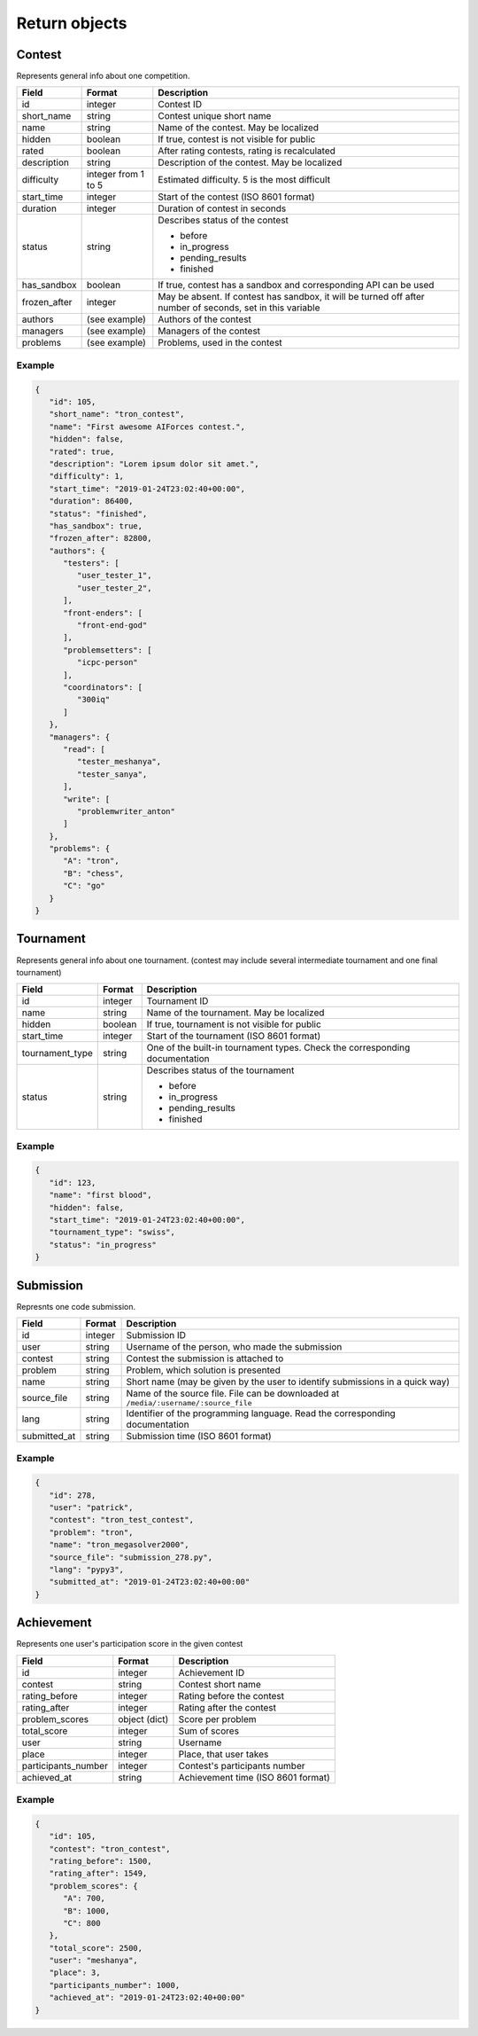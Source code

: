 Return objects
--------------

.. _contest-label:

Contest
^^^^^^^
Represents general info about one competition.

.. table::

   ============= ===================== ===========================================
   Field         Format                Description
   ============= ===================== ===========================================
   id            integer               Contest ID
   short_name    string                Contest unique short name
   name          string                Name of the contest. May be localized
   hidden        boolean               If true, contest is not visible for public
   rated         boolean               After rating contests, rating is recalculated
   description   string                Description of the contest. May be localized
   difficulty    integer from 1 to 5   Estimated difficulty. 5 is the most difficult
   start_time    integer               Start of the contest (ISO 8601 format)
   duration      integer               Duration of contest in seconds
   status        string                Describes status of the contest

                                       - before
                                       - in_progress
                                       - pending_results
                                       - finished
   has_sandbox   boolean               If true, contest has a sandbox and corresponding API can be used
   frozen_after  integer               May be absent. If contest has sandbox, it will be turned off after number of seconds, set in this variable
   authors       (see example)         Authors of the contest
   managers      (see example)         Managers of the contest
   problems      (see example)         Problems, used in the contest
   ============= ===================== ===========================================

Example
"""""""

.. code-block:: json

   {
      "id": 105,
      "short_name": "tron_contest",
      "name": "First awesome AIForces contest.",
      "hidden": false,
      "rated": true,
      "description": "Lorem ipsum dolor sit amet.",
      "difficulty": 1,
      "start_time": "2019-01-24T23:02:40+00:00",
      "duration": 86400,
      "status": "finished",
      "has_sandbox": true,
      "frozen_after": 82800,
      "authors": {
         "testers": [
            "user_tester_1",
            "user_tester_2",
         ],
         "front-enders": [
            "front-end-god"
         ],
         "problemsetters": [
            "icpc-person"
         ],
         "coordinators": [
            "300iq"
         ]
      },
      "managers": {
         "read": [
            "tester_meshanya",
            "tester_sanya",
         ],
         "write": [
            "problemwriter_anton"
         ]
      },
      "problems": {
         "A": "tron",
         "B": "chess",
         "C": "go"
      }
   }

.. _tournament-label:

Tournament
^^^^^^^^^^
Represents general info about one tournament.
(contest may include several intermediate tournament and one final tournament)

.. table::

   ================ ======== ===================================================
   Field            Format   Description
   ================ ======== ===================================================
   id               integer  Tournament ID
   name             string   Name of the tournament. May be localized
   hidden           boolean  If true, tournament is not visible for public
   start_time       integer  Start of the tournament (ISO 8601 format)
   tournament_type  string   One of the built-in tournament types. Check the corresponding documentation
   status           string   Describes status of the tournament

                             - before
                             - in_progress
                             - pending_results
                             - finished
   ================ ======== ===================================================

Example
"""""""

.. code:: json

   {
      "id": 123,
      "name": "first blood",
      "hidden": false,
      "start_time": "2019-01-24T23:02:40+00:00",
      "tournament_type": "swiss",
      "status": "in_progress"
   }

.. _submission-label:

Submission
^^^^^^^^^^

Represnts one code submission.

.. table::

   ============= ======== ======================================================
   Field         Format   Description
   ============= ======== ======================================================
   id            integer  Submission ID
   user          string   Username of the person, who made the submission
   contest       string   Contest the submission is attached to
   problem       string   Problem, which solution is presented
   name          string   Short name (may be given by the user to identify submissions in a quick way)
   source_file   string   Name of the source file. File can be downloaded at ``/media/:username/:source_file``
   lang          string   Identifier of the programming language. Read the corresponding documentation
   submitted_at  string   Submission time (ISO 8601 format)
   ============= ======== ======================================================


Example
"""""""

.. code-block:: json

   {
      "id": 278,
      "user": "patrick",
      "contest": "tron_test_contest",
      "problem": "tron",
      "name": "tron_megasolver2000",
      "source_file": "submission_278.py",
      "lang": "pypy3",
      "submitted_at": "2019-01-24T23:02:40+00:00"
   }

.. _achievement-label:

Achievement
^^^^^^^^^^^

Represents one user's participation score in the given contest

.. table::

   ==================== ============== =========================================
   Field                Format         Description
   ==================== ============== =========================================
   id                   integer        Achievement ID
   contest              string         Contest short name
   rating_before        integer        Rating before the contest
   rating_after         integer        Rating after the contest
   problem_scores       object (dict)  Score per problem
   total_score          integer        Sum of scores
   user                 string         Username
   place                integer        Place, that user takes
   participants_number  integer        Contest's participants number
   achieved_at          string         Achievement time (ISO 8601 format)
   ==================== ============== =========================================

Example
"""""""

.. code-block:: json

   {
      "id": 105,
      "contest": "tron_contest",
      "rating_before": 1500,
      "rating_after": 1549,
      "problem_scores": {
         "A": 700,
         "B": 1000,
         "C": 800
      },
      "total_score": 2500,
      "user": "meshanya",
      "place": 3,
      "participants_number": 1000,
      "achieved_at": "2019-01-24T23:02:40+00:00"
   }